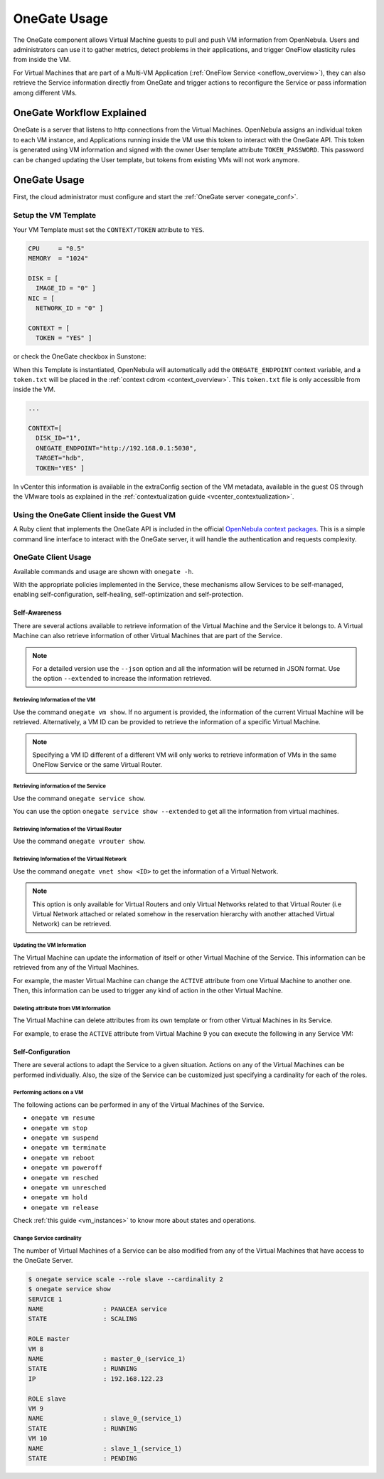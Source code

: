 .. _onegate_overview:
.. _onegate_usage:

=============
OneGate Usage
=============

The OneGate component allows Virtual Machine guests to pull and push VM information from OpenNebula. Users and administrators can use it to gather metrics, detect problems in their applications, and trigger OneFlow elasticity rules from inside the VM.

For Virtual Machines that are part of a Multi-VM Application (:ref:`OneFlow Service <oneflow_overview>`), they can also retrieve the Service information directly from OneGate and trigger actions to reconfigure the Service or pass information among different VMs.

OneGate Workflow Explained
================================================================================

OneGate is a server that listens to http connections from the Virtual Machines. OpenNebula assigns an individual token to each VM instance, and Applications running inside the VM use this token to interact with the OneGate API. This token is generated using VM information and signed with the owner User template attribute ``TOKEN_PASSWORD``. This password can be changed updating the User template, but tokens from existing VMs will not work anymore.

|onegate_arch|

OneGate Usage
================================================================================

First, the cloud administrator must configure and start the :ref:`OneGate server <onegate_conf>`.

Setup the VM Template
--------------------------------------------------------------------------------

Your VM Template must set the ``CONTEXT/TOKEN`` attribute to ``YES``.

.. code-block:: none

    CPU     = "0.5"
    MEMORY  = "1024"

    DISK = [
      IMAGE_ID = "0" ]
    NIC = [
      NETWORK_ID = "0" ]

    CONTEXT = [
      TOKEN = "YES" ]

or check the OneGate checkbox in Sunstone:

|onegate_context|

When this Template is instantiated, OpenNebula will automatically add the ``ONEGATE_ENDPOINT`` context variable, and a ``token.txt`` will be placed in the :ref:`context cdrom <context_overview>`. This ``token.txt`` file is only accessible from inside the VM.

.. code-block:: none

    ...

    CONTEXT=[
      DISK_ID="1",
      ONEGATE_ENDPOINT="http://192.168.0.1:5030",
      TARGET="hdb",
      TOKEN="YES" ]

In vCenter this information is available in the extraConfig section of the VM metadata, available in the guest OS through the VMware tools as explained in the :ref:`contextualization guide <vcenter_contextualization>`.

Using the OneGate Client inside the Guest VM
--------------------------------------------------------------------------------

A Ruby client that implements the OneGate API is included in the official `OpenNebula context packages <https://github.com/OpenNebula/one-apps>`__. This is a simple command line interface to interact with the OneGate server, it will handle the authentication and requests complexity.

OneGate Client Usage
--------------------------------------------------------------------------------

Available commands and usage are shown with ``onegate -h``.

With the appropriate policies implemented in the Service, these mechanisms allow Services to be self-managed, enabling self-configuration, self-healing, self-optimization and self-protection.

Self-Awareness
^^^^^^^^^^^^^^^^^^^^^^^^^^^^^^^^^^^^^^^^^^^^^^^^^^^^^^^^^^^^^^^^^^^^^^^^^^^^^^^^

There are several actions available to retrieve information of the Virtual Machine and the Service it belongs to. A Virtual Machine can also retrieve information of other Virtual Machines that are part of the Service.

.. note:: For a detailed version use the ``--json`` option and all the information will be returned in JSON format. Use the option ``--extended`` to increase the information retrieved.

Retrieving Information of the VM
""""""""""""""""""""""""""""""""""""""""""""""""""""""""""""""""""""""""""""""""

Use the command ``onegate vm show``. If no argument is provided, the information of the current Virtual Machine will be retrieved. Alternatively, a VM ID can be provided to retrieve the information of a specific Virtual Machine.

.. prompt:: bash $ auto

    $ onegate vm show
    VM 8
    NAME                : master_0_(service_1)
    STATE               : RUNNING
    IP                  : 192.168.122.23

.. note:: Specifying a VM ID different of a different VM will only works to retrieve information of VMs in the same OneFlow Service or the same Virtual Router.

Retrieving information of the Service
""""""""""""""""""""""""""""""""""""""""""""""""""""""""""""""""""""""""""""""""

Use the command ``onegate service show``.

.. prompt:: bash $ auto

    $ onegate service show
    SERVICE 1
    NAME                : PANACEA service
    STATE               : RUNNING

    ROLE master
    VM 8
    NAME                : master_0_(service_1)

    ROLE slave
    VM 9
    NAME                : slave_0_(service_1)


You can use the option ``onegate service show --extended`` to get all the information from virtual machines.

.. prompt:: bash $ auto

    $ onegate service show --extended
    SERVICE 1
    NAME                : PANACEA service
    STATE               : RUNNING

    ROLE master
    VM 8
    NAME                : master_0_(service_1)
    STATE               : RUNNING
    IP                  : 192.168.122.23


    ROLE slave
    VM 9
    NAME                : slave_0_(service_1)
    STATE               : RUNNING

Retrieving Information of the Virtual Router
""""""""""""""""""""""""""""""""""""""""""""""""""""""""""""""""""""""""""""""""

Use the command ``onegate vrouter show``.

.. prompt:: bash $ auto

    $ onegate vrouter show
    VROUTER 0
    NAME                : vr
    VMS                 : 1

Retrieving Information of the Virtual Network
""""""""""""""""""""""""""""""""""""""""""""""""""""""""""""""""""""""""""""""""

Use the command ``onegate vnet show <ID>`` to get the information of a Virtual Network.

.. prompt:: bash $ auto

    $ onegate vnet show 0
      VNET
      ID                  : 0

.. note:: This option is only available for Virtual Routers and only Virtual Networks related to that Virtual Router (i.e Virtual Network attached or related somehow in the reservation hierarchy with another attached Virtual Network) can be retrieved.

Updating the VM Information
""""""""""""""""""""""""""""""""""""""""""""""""""""""""""""""""""""""""""""""""

The Virtual Machine can update the information of itself or other Virtual Machine of the Service. This information can be retrieved from any of the Virtual Machines.

For example, the master Virtual Machine can change the ``ACTIVE`` attribute from one Virtual Machine to another one. Then, this information can be used to trigger any kind of action in the other Virtual Machine.

.. prompt:: bash $ auto

    $ onegate vm update 9 --data ACTIVE=YES
    $ onegate vm show 9 --json
    {
      "VM": {
        "NAME": "slave_0_(service_1)",
        "ID": "9",
        "STATE": "3",
        "LCM_STATE": "3",
        "USER_TEMPLATE": {
          "ACTIVE": "YES",
          "FROM_APP": "4fc76a938fb81d3517000003",
          "FROM_APP_NAME": "ttylinux - kvm",
          "LOGO": "images/logos/linux.png",
          "ROLE_NAME": "slave",
          "SERVICE_ID": "1"
        },
        "TEMPLATE": {
          "NIC": [

          ]
        }
      }
    }

Deleting attribute from VM Information
""""""""""""""""""""""""""""""""""""""""""""""""""""""""""""""""""""""""""""""""

The Virtual Machine can delete attributes from its own template or from other Virtual Machines in its Service.

For example, to erase the ``ACTIVE`` attribute from Virtual Machine 9 you can execute the following in any Service VM:

.. prompt:: bash $ auto

    $ onegate vm update 9 --erase ACTIVE
    $ onegate vm show 9 --json
    {
      "VM": {
        "NAME": "slave_0_(service_1)",
        "ID": "9",
        "STATE": "3",
        "LCM_STATE": "3",
        "USER_TEMPLATE": {
          "FROM_APP": "4fc76a938fb81d3517000003",
          "FROM_APP_NAME": "ttylinux - kvm",
          "LOGO": "images/logos/linux.png",
          "ROLE_NAME": "slave",
          "SERVICE_ID": "1"
        },
        "TEMPLATE": {
          "NIC": [

           ]
        }
      }
    }

Self-Configuration
^^^^^^^^^^^^^^^^^^^^^^^^^^^^^^^^^^^^^^^^^^^^^^^^^^^^^^^^^^^^^^^^^^^^^^^^^^^^^^^^

There are several actions to adapt the Service to a given situation. Actions on any of the Virtual Machines can be performed individually. Also, the size of the Service can be customized just specifying a cardinality for each of the roles.

Performing actions on a VM
""""""""""""""""""""""""""""""""""""""""""""""""""""""""""""""""""""""""""""""""

The following actions can be performed in any of the Virtual Machines of the Service.

* ``onegate vm resume``
* ``onegate vm stop``
* ``onegate vm suspend``
* ``onegate vm terminate``
* ``onegate vm reboot``
* ``onegate vm poweroff``
* ``onegate vm resched``
* ``onegate vm unresched``
* ``onegate vm hold``
* ``onegate vm release``

Check :ref:`this guide <vm_instances>` to know more about states and operations.

Change Service cardinality
""""""""""""""""""""""""""""""""""""""""""""""""""""""""""""""""""""""""""""""""

The number of Virtual Machines of a Service can be also modified from any of the Virtual Machines that have access to the OneGate Server.

.. code::

    $ onegate service scale --role slave --cardinality 2
    $ onegate service show
    SERVICE 1
    NAME                : PANACEA service
    STATE               : SCALING

    ROLE master
    VM 8
    NAME                : master_0_(service_1)
    STATE               : RUNNING
    IP                  : 192.168.122.23

    ROLE slave
    VM 9
    NAME                : slave_0_(service_1)
    STATE               : RUNNING
    VM 10
    NAME                : slave_1_(service_1)
    STATE               : PENDING

.. |onegate_arch| image:: /images/onegate_arch.png
.. |onegate_context| image:: /images/onegate_context.png
